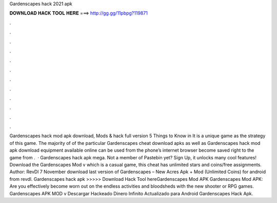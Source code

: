 Gardenscapes hack 2021 apk

𝐃𝐎𝐖𝐍𝐋𝐎𝐀𝐃 𝐇𝐀𝐂𝐊 𝐓𝐎𝐎𝐋 𝐇𝐄𝐑𝐄 ===> http://gg.gg/11pbpg?119871

.

.

.

.

.

.

.

.

.

.

.

.

Gardenscapes hack mod apk download, Mods & hack full version 5 Things to Know in It is a unique game as the strategy of this game. The majority of of the particular Gardenscapes cheat download apks as well as Gardenscapes hack mod apk download equipment available online can be used from the phone’s internet browser become saved right to the game from .  · Gardenscapes hack apk mega. Not a member of Pastebin yet? Sign Up, it unlocks many cool features! Download the Gardenscapes Mod v which is a casual game, this cheat has unlimited stars and coins/free assignments. Author: RevDl 7 November download last version of Gardenscapes – New Acres Apk + Mod (Unlimited Coins) for android from revdl. Gardenscapes hack apk >>>>> Download Hack Tool hereGardenscapes Mod APK Gardenscapes Mod APK: Are you effectively become worn out on the endless activities and bloodsheds with the new shooter or RPG games. Gardenscapes APK MOD v ️Descargar Hackeado Dinero Infinito Actualizado para Android Gardenscapes Hack Apk.